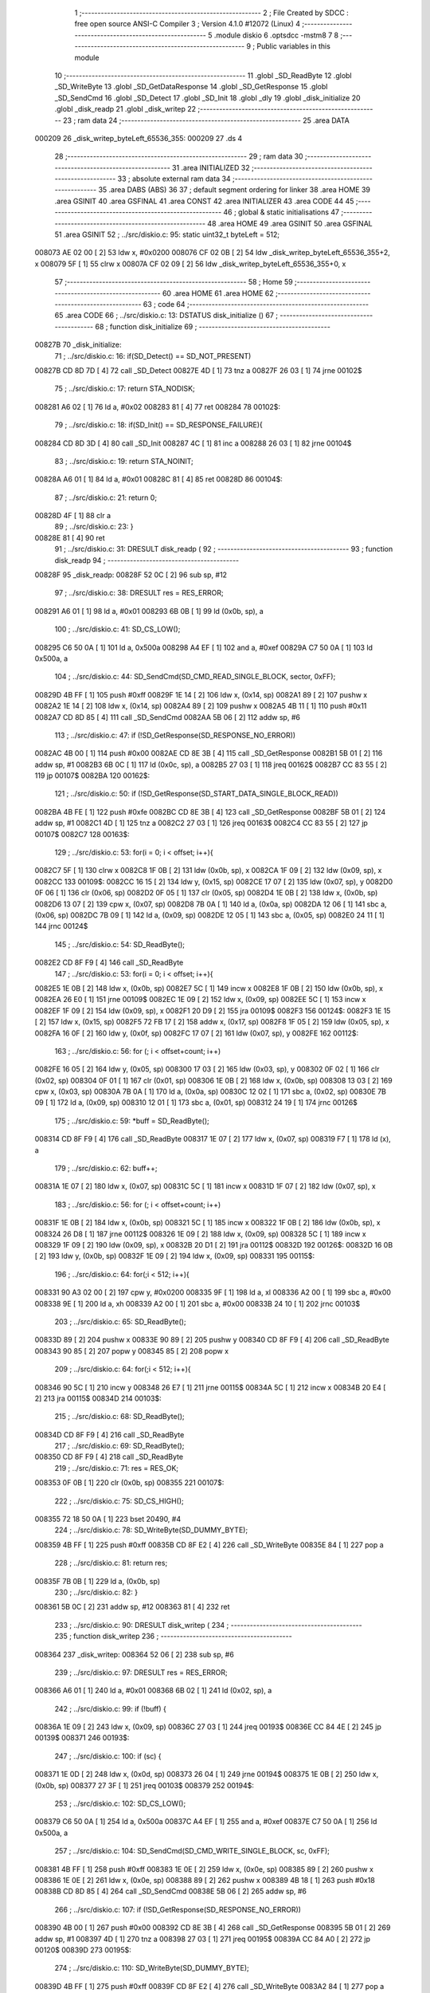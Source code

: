                                       1 ;--------------------------------------------------------
                                      2 ; File Created by SDCC : free open source ANSI-C Compiler
                                      3 ; Version 4.1.0 #12072 (Linux)
                                      4 ;--------------------------------------------------------
                                      5 	.module diskio
                                      6 	.optsdcc -mstm8
                                      7 	
                                      8 ;--------------------------------------------------------
                                      9 ; Public variables in this module
                                     10 ;--------------------------------------------------------
                                     11 	.globl _SD_ReadByte
                                     12 	.globl _SD_WriteByte
                                     13 	.globl _SD_GetDataResponse
                                     14 	.globl _SD_GetResponse
                                     15 	.globl _SD_SendCmd
                                     16 	.globl _SD_Detect
                                     17 	.globl _SD_Init
                                     18 	.globl _dly
                                     19 	.globl _disk_initialize
                                     20 	.globl _disk_readp
                                     21 	.globl _disk_writep
                                     22 ;--------------------------------------------------------
                                     23 ; ram data
                                     24 ;--------------------------------------------------------
                                     25 	.area DATA
      000209                         26 _disk_writep_byteLeft_65536_355:
      000209                         27 	.ds 4
                                     28 ;--------------------------------------------------------
                                     29 ; ram data
                                     30 ;--------------------------------------------------------
                                     31 	.area INITIALIZED
                                     32 ;--------------------------------------------------------
                                     33 ; absolute external ram data
                                     34 ;--------------------------------------------------------
                                     35 	.area DABS (ABS)
                                     36 
                                     37 ; default segment ordering for linker
                                     38 	.area HOME
                                     39 	.area GSINIT
                                     40 	.area GSFINAL
                                     41 	.area CONST
                                     42 	.area INITIALIZER
                                     43 	.area CODE
                                     44 
                                     45 ;--------------------------------------------------------
                                     46 ; global & static initialisations
                                     47 ;--------------------------------------------------------
                                     48 	.area HOME
                                     49 	.area GSINIT
                                     50 	.area GSFINAL
                                     51 	.area GSINIT
                                     52 ;	../src/diskio.c: 95: static uint32_t byteLeft = 512;
      008073 AE 02 00         [ 2]   53 	ldw	x, #0x0200
      008076 CF 02 0B         [ 2]   54 	ldw	_disk_writep_byteLeft_65536_355+2, x
      008079 5F               [ 1]   55 	clrw	x
      00807A CF 02 09         [ 2]   56 	ldw	_disk_writep_byteLeft_65536_355+0, x
                                     57 ;--------------------------------------------------------
                                     58 ; Home
                                     59 ;--------------------------------------------------------
                                     60 	.area HOME
                                     61 	.area HOME
                                     62 ;--------------------------------------------------------
                                     63 ; code
                                     64 ;--------------------------------------------------------
                                     65 	.area CODE
                                     66 ;	../src/diskio.c: 13: DSTATUS disk_initialize ()
                                     67 ;	-----------------------------------------
                                     68 ;	 function disk_initialize
                                     69 ;	-----------------------------------------
      00827B                         70 _disk_initialize:
                                     71 ;	../src/diskio.c: 16: if(SD_Detect() == SD_NOT_PRESENT)
      00827B CD 8D 7D         [ 4]   72 	call	_SD_Detect
      00827E 4D               [ 1]   73 	tnz	a
      00827F 26 03            [ 1]   74 	jrne	00102$
                                     75 ;	../src/diskio.c: 17: return STA_NODISK;
      008281 A6 02            [ 1]   76 	ld	a, #0x02
      008283 81               [ 4]   77 	ret
      008284                         78 00102$:
                                     79 ;	../src/diskio.c: 18: if(SD_Init() == SD_RESPONSE_FAILURE){
      008284 CD 8D 3D         [ 4]   80 	call	_SD_Init
      008287 4C               [ 1]   81 	inc	a
      008288 26 03            [ 1]   82 	jrne	00104$
                                     83 ;	../src/diskio.c: 19: return STA_NOINIT;
      00828A A6 01            [ 1]   84 	ld	a, #0x01
      00828C 81               [ 4]   85 	ret
      00828D                         86 00104$:
                                     87 ;	../src/diskio.c: 21: return 0;
      00828D 4F               [ 1]   88 	clr	a
                                     89 ;	../src/diskio.c: 23: }
      00828E 81               [ 4]   90 	ret
                                     91 ;	../src/diskio.c: 31: DRESULT disk_readp (
                                     92 ;	-----------------------------------------
                                     93 ;	 function disk_readp
                                     94 ;	-----------------------------------------
      00828F                         95 _disk_readp:
      00828F 52 0C            [ 2]   96 	sub	sp, #12
                                     97 ;	../src/diskio.c: 38: DRESULT res = RES_ERROR;
      008291 A6 01            [ 1]   98 	ld	a, #0x01
      008293 6B 0B            [ 1]   99 	ld	(0x0b, sp), a
                                    100 ;	../src/diskio.c: 41: SD_CS_LOW();
      008295 C6 50 0A         [ 1]  101 	ld	a, 0x500a
      008298 A4 EF            [ 1]  102 	and	a, #0xef
      00829A C7 50 0A         [ 1]  103 	ld	0x500a, a
                                    104 ;	../src/diskio.c: 44: SD_SendCmd(SD_CMD_READ_SINGLE_BLOCK, sector, 0xFF);
      00829D 4B FF            [ 1]  105 	push	#0xff
      00829F 1E 14            [ 2]  106 	ldw	x, (0x14, sp)
      0082A1 89               [ 2]  107 	pushw	x
      0082A2 1E 14            [ 2]  108 	ldw	x, (0x14, sp)
      0082A4 89               [ 2]  109 	pushw	x
      0082A5 4B 11            [ 1]  110 	push	#0x11
      0082A7 CD 8D 85         [ 4]  111 	call	_SD_SendCmd
      0082AA 5B 06            [ 2]  112 	addw	sp, #6
                                    113 ;	../src/diskio.c: 47: if (!SD_GetResponse(SD_RESPONSE_NO_ERROR))
      0082AC 4B 00            [ 1]  114 	push	#0x00
      0082AE CD 8E 3B         [ 4]  115 	call	_SD_GetResponse
      0082B1 5B 01            [ 2]  116 	addw	sp, #1
      0082B3 6B 0C            [ 1]  117 	ld	(0x0c, sp), a
      0082B5 27 03            [ 1]  118 	jreq	00162$
      0082B7 CC 83 55         [ 2]  119 	jp	00107$
      0082BA                        120 00162$:
                                    121 ;	../src/diskio.c: 50: if (!SD_GetResponse(SD_START_DATA_SINGLE_BLOCK_READ))
      0082BA 4B FE            [ 1]  122 	push	#0xfe
      0082BC CD 8E 3B         [ 4]  123 	call	_SD_GetResponse
      0082BF 5B 01            [ 2]  124 	addw	sp, #1
      0082C1 4D               [ 1]  125 	tnz	a
      0082C2 27 03            [ 1]  126 	jreq	00163$
      0082C4 CC 83 55         [ 2]  127 	jp	00107$
      0082C7                        128 00163$:
                                    129 ;	../src/diskio.c: 53: for(i = 0; i < offset; i++){
      0082C7 5F               [ 1]  130 	clrw	x
      0082C8 1F 0B            [ 2]  131 	ldw	(0x0b, sp), x
      0082CA 1F 09            [ 2]  132 	ldw	(0x09, sp), x
      0082CC                        133 00109$:
      0082CC 16 15            [ 2]  134 	ldw	y, (0x15, sp)
      0082CE 17 07            [ 2]  135 	ldw	(0x07, sp), y
      0082D0 0F 06            [ 1]  136 	clr	(0x06, sp)
      0082D2 0F 05            [ 1]  137 	clr	(0x05, sp)
      0082D4 1E 0B            [ 2]  138 	ldw	x, (0x0b, sp)
      0082D6 13 07            [ 2]  139 	cpw	x, (0x07, sp)
      0082D8 7B 0A            [ 1]  140 	ld	a, (0x0a, sp)
      0082DA 12 06            [ 1]  141 	sbc	a, (0x06, sp)
      0082DC 7B 09            [ 1]  142 	ld	a, (0x09, sp)
      0082DE 12 05            [ 1]  143 	sbc	a, (0x05, sp)
      0082E0 24 11            [ 1]  144 	jrnc	00124$
                                    145 ;	../src/diskio.c: 54: SD_ReadByte();
      0082E2 CD 8F F9         [ 4]  146 	call	_SD_ReadByte
                                    147 ;	../src/diskio.c: 53: for(i = 0; i < offset; i++){
      0082E5 1E 0B            [ 2]  148 	ldw	x, (0x0b, sp)
      0082E7 5C               [ 1]  149 	incw	x
      0082E8 1F 0B            [ 2]  150 	ldw	(0x0b, sp), x
      0082EA 26 E0            [ 1]  151 	jrne	00109$
      0082EC 1E 09            [ 2]  152 	ldw	x, (0x09, sp)
      0082EE 5C               [ 1]  153 	incw	x
      0082EF 1F 09            [ 2]  154 	ldw	(0x09, sp), x
      0082F1 20 D9            [ 2]  155 	jra	00109$
      0082F3                        156 00124$:
      0082F3 1E 15            [ 2]  157 	ldw	x, (0x15, sp)
      0082F5 72 FB 17         [ 2]  158 	addw	x, (0x17, sp)
      0082F8 1F 05            [ 2]  159 	ldw	(0x05, sp), x
      0082FA 16 0F            [ 2]  160 	ldw	y, (0x0f, sp)
      0082FC 17 07            [ 2]  161 	ldw	(0x07, sp), y
      0082FE                        162 00112$:
                                    163 ;	../src/diskio.c: 56: for (; i < offset+count; i++)
      0082FE 16 05            [ 2]  164 	ldw	y, (0x05, sp)
      008300 17 03            [ 2]  165 	ldw	(0x03, sp), y
      008302 0F 02            [ 1]  166 	clr	(0x02, sp)
      008304 0F 01            [ 1]  167 	clr	(0x01, sp)
      008306 1E 0B            [ 2]  168 	ldw	x, (0x0b, sp)
      008308 13 03            [ 2]  169 	cpw	x, (0x03, sp)
      00830A 7B 0A            [ 1]  170 	ld	a, (0x0a, sp)
      00830C 12 02            [ 1]  171 	sbc	a, (0x02, sp)
      00830E 7B 09            [ 1]  172 	ld	a, (0x09, sp)
      008310 12 01            [ 1]  173 	sbc	a, (0x01, sp)
      008312 24 19            [ 1]  174 	jrnc	00126$
                                    175 ;	../src/diskio.c: 59: *buff = SD_ReadByte();
      008314 CD 8F F9         [ 4]  176 	call	_SD_ReadByte
      008317 1E 07            [ 2]  177 	ldw	x, (0x07, sp)
      008319 F7               [ 1]  178 	ld	(x), a
                                    179 ;	../src/diskio.c: 62: buff++;
      00831A 1E 07            [ 2]  180 	ldw	x, (0x07, sp)
      00831C 5C               [ 1]  181 	incw	x
      00831D 1F 07            [ 2]  182 	ldw	(0x07, sp), x
                                    183 ;	../src/diskio.c: 56: for (; i < offset+count; i++)
      00831F 1E 0B            [ 2]  184 	ldw	x, (0x0b, sp)
      008321 5C               [ 1]  185 	incw	x
      008322 1F 0B            [ 2]  186 	ldw	(0x0b, sp), x
      008324 26 D8            [ 1]  187 	jrne	00112$
      008326 1E 09            [ 2]  188 	ldw	x, (0x09, sp)
      008328 5C               [ 1]  189 	incw	x
      008329 1F 09            [ 2]  190 	ldw	(0x09, sp), x
      00832B 20 D1            [ 2]  191 	jra	00112$
      00832D                        192 00126$:
      00832D 16 0B            [ 2]  193 	ldw	y, (0x0b, sp)
      00832F 1E 09            [ 2]  194 	ldw	x, (0x09, sp)
      008331                        195 00115$:
                                    196 ;	../src/diskio.c: 64: for(;i < 512; i++){
      008331 90 A3 02 00      [ 2]  197 	cpw	y, #0x0200
      008335 9F               [ 1]  198 	ld	a, xl
      008336 A2 00            [ 1]  199 	sbc	a, #0x00
      008338 9E               [ 1]  200 	ld	a, xh
      008339 A2 00            [ 1]  201 	sbc	a, #0x00
      00833B 24 10            [ 1]  202 	jrnc	00103$
                                    203 ;	../src/diskio.c: 65: SD_ReadByte();
      00833D 89               [ 2]  204 	pushw	x
      00833E 90 89            [ 2]  205 	pushw	y
      008340 CD 8F F9         [ 4]  206 	call	_SD_ReadByte
      008343 90 85            [ 2]  207 	popw	y
      008345 85               [ 2]  208 	popw	x
                                    209 ;	../src/diskio.c: 64: for(;i < 512; i++){
      008346 90 5C            [ 1]  210 	incw	y
      008348 26 E7            [ 1]  211 	jrne	00115$
      00834A 5C               [ 1]  212 	incw	x
      00834B 20 E4            [ 2]  213 	jra	00115$
      00834D                        214 00103$:
                                    215 ;	../src/diskio.c: 68: SD_ReadByte();
      00834D CD 8F F9         [ 4]  216 	call	_SD_ReadByte
                                    217 ;	../src/diskio.c: 69: SD_ReadByte();
      008350 CD 8F F9         [ 4]  218 	call	_SD_ReadByte
                                    219 ;	../src/diskio.c: 71: res = RES_OK;
      008353 0F 0B            [ 1]  220 	clr	(0x0b, sp)
      008355                        221 00107$:
                                    222 ;	../src/diskio.c: 75: SD_CS_HIGH();
      008355 72 18 50 0A      [ 1]  223 	bset	20490, #4
                                    224 ;	../src/diskio.c: 78: SD_WriteByte(SD_DUMMY_BYTE);
      008359 4B FF            [ 1]  225 	push	#0xff
      00835B CD 8F E2         [ 4]  226 	call	_SD_WriteByte
      00835E 84               [ 1]  227 	pop	a
                                    228 ;	../src/diskio.c: 81: return res;
      00835F 7B 0B            [ 1]  229 	ld	a, (0x0b, sp)
                                    230 ;	../src/diskio.c: 82: }
      008361 5B 0C            [ 2]  231 	addw	sp, #12
      008363 81               [ 4]  232 	ret
                                    233 ;	../src/diskio.c: 90: DRESULT disk_writep (
                                    234 ;	-----------------------------------------
                                    235 ;	 function disk_writep
                                    236 ;	-----------------------------------------
      008364                        237 _disk_writep:
      008364 52 06            [ 2]  238 	sub	sp, #6
                                    239 ;	../src/diskio.c: 97: DRESULT res = RES_ERROR;
      008366 A6 01            [ 1]  240 	ld	a, #0x01
      008368 6B 02            [ 1]  241 	ld	(0x02, sp), a
                                    242 ;	../src/diskio.c: 99: if (!buff) {
      00836A 1E 09            [ 2]  243 	ldw	x, (0x09, sp)
      00836C 27 03            [ 1]  244 	jreq	00193$
      00836E CC 84 4E         [ 2]  245 	jp	00139$
      008371                        246 00193$:
                                    247 ;	../src/diskio.c: 100: if (sc) {
      008371 1E 0D            [ 2]  248 	ldw	x, (0x0d, sp)
      008373 26 04            [ 1]  249 	jrne	00194$
      008375 1E 0B            [ 2]  250 	ldw	x, (0x0b, sp)
      008377 27 3F            [ 1]  251 	jreq	00103$
      008379                        252 00194$:
                                    253 ;	../src/diskio.c: 102: SD_CS_LOW();
      008379 C6 50 0A         [ 1]  254 	ld	a, 0x500a
      00837C A4 EF            [ 1]  255 	and	a, #0xef
      00837E C7 50 0A         [ 1]  256 	ld	0x500a, a
                                    257 ;	../src/diskio.c: 104: SD_SendCmd(SD_CMD_WRITE_SINGLE_BLOCK, sc, 0xFF);
      008381 4B FF            [ 1]  258 	push	#0xff
      008383 1E 0E            [ 2]  259 	ldw	x, (0x0e, sp)
      008385 89               [ 2]  260 	pushw	x
      008386 1E 0E            [ 2]  261 	ldw	x, (0x0e, sp)
      008388 89               [ 2]  262 	pushw	x
      008389 4B 18            [ 1]  263 	push	#0x18
      00838B CD 8D 85         [ 4]  264 	call	_SD_SendCmd
      00838E 5B 06            [ 2]  265 	addw	sp, #6
                                    266 ;	../src/diskio.c: 107: if (!SD_GetResponse(SD_RESPONSE_NO_ERROR))
      008390 4B 00            [ 1]  267 	push	#0x00
      008392 CD 8E 3B         [ 4]  268 	call	_SD_GetResponse
      008395 5B 01            [ 2]  269 	addw	sp, #1
      008397 4D               [ 1]  270 	tnz	a
      008398 27 03            [ 1]  271 	jreq	00195$
      00839A CC 84 A0         [ 2]  272 	jp	00120$
      00839D                        273 00195$:
                                    274 ;	../src/diskio.c: 110: SD_WriteByte(SD_DUMMY_BYTE);
      00839D 4B FF            [ 1]  275 	push	#0xff
      00839F CD 8F E2         [ 4]  276 	call	_SD_WriteByte
      0083A2 84               [ 1]  277 	pop	a
                                    278 ;	../src/diskio.c: 112: SD_WriteByte(0xFE);
      0083A3 4B FE            [ 1]  279 	push	#0xfe
      0083A5 CD 8F E2         [ 4]  280 	call	_SD_WriteByte
      0083A8 84               [ 1]  281 	pop	a
                                    282 ;	../src/diskio.c: 113: byteLeft = 512;
      0083A9 AE 02 00         [ 2]  283 	ldw	x, #0x0200
      0083AC CF 02 0B         [ 2]  284 	ldw	_disk_writep_byteLeft_65536_355+2, x
      0083AF 5F               [ 1]  285 	clrw	x
      0083B0 CF 02 09         [ 2]  286 	ldw	_disk_writep_byteLeft_65536_355+0, x
                                    287 ;	../src/diskio.c: 114: res =  RES_OK;
      0083B3 0F 02            [ 1]  288 	clr	(0x02, sp)
      0083B5 CC 84 A0         [ 2]  289 	jp	00120$
                                    290 ;	../src/diskio.c: 118: while((byteLeft--)) {
      0083B8                        291 00103$:
      0083B8 CE 02 0B         [ 2]  292 	ldw	x, _disk_writep_byteLeft_65536_355+2
      0083BB 1F 05            [ 2]  293 	ldw	(0x05, sp), x
      0083BD CE 02 09         [ 2]  294 	ldw	x, _disk_writep_byteLeft_65536_355+0
      0083C0 1F 03            [ 2]  295 	ldw	(0x03, sp), x
      0083C2 CE 02 0B         [ 2]  296 	ldw	x, _disk_writep_byteLeft_65536_355+2
      0083C5 1D 00 01         [ 2]  297 	subw	x, #0x0001
      0083C8 90 CE 02 09      [ 2]  298 	ldw	y, _disk_writep_byteLeft_65536_355+0
      0083CC 24 02            [ 1]  299 	jrnc	00196$
      0083CE 90 5A            [ 2]  300 	decw	y
      0083D0                        301 00196$:
      0083D0 CF 02 0B         [ 2]  302 	ldw	_disk_writep_byteLeft_65536_355+2, x
      0083D3 90 CF 02 09      [ 2]  303 	ldw	_disk_writep_byteLeft_65536_355+0, y
      0083D7 1E 05            [ 2]  304 	ldw	x, (0x05, sp)
      0083D9 26 04            [ 1]  305 	jrne	00197$
      0083DB 1E 03            [ 2]  306 	ldw	x, (0x03, sp)
      0083DD 27 08            [ 1]  307 	jreq	00105$
      0083DF                        308 00197$:
                                    309 ;	../src/diskio.c: 119: SD_WriteByte(0);
      0083DF 4B 00            [ 1]  310 	push	#0x00
      0083E1 CD 8F E2         [ 4]  311 	call	_SD_WriteByte
      0083E4 84               [ 1]  312 	pop	a
      0083E5 20 D1            [ 2]  313 	jra	00103$
      0083E7                        314 00105$:
                                    315 ;	../src/diskio.c: 122: SD_WriteByte(0);
      0083E7 4B 00            [ 1]  316 	push	#0x00
      0083E9 CD 8F E2         [ 4]  317 	call	_SD_WriteByte
      0083EC 84               [ 1]  318 	pop	a
                                    319 ;	../src/diskio.c: 123: SD_WriteByte(0);
      0083ED 4B 00            [ 1]  320 	push	#0x00
      0083EF CD 8F E2         [ 4]  321 	call	_SD_WriteByte
      0083F2 84               [ 1]  322 	pop	a
                                    323 ;	../src/diskio.c: 126: if (SD_GetDataResponse() == SD_DATA_OK){
      0083F3 CD 8D E1         [ 4]  324 	call	_SD_GetDataResponse
      0083F6 A1 05            [ 1]  325 	cp	a, #0x05
      0083F8 26 48            [ 1]  326 	jrne	00110$
                                    327 ;	../src/diskio.c: 127: for (byteLeft = 5000;
      0083FA AE 13 88         [ 2]  328 	ldw	x, #0x1388
      0083FD CF 02 0B         [ 2]  329 	ldw	_disk_writep_byteLeft_65536_355+2, x
      008400 5F               [ 1]  330 	clrw	x
      008401 CF 02 09         [ 2]  331 	ldw	_disk_writep_byteLeft_65536_355+0, x
      008404                        332 00123$:
                                    333 ;	../src/diskio.c: 128: (SD_ReadByte() != 0xFF) && byteLeft;
      008404 CD 8F F9         [ 4]  334 	call	_SD_ReadByte
      008407 4C               [ 1]  335 	inc	a
      008408 27 2C            [ 1]  336 	jreq	00106$
      00840A CE 02 0B         [ 2]  337 	ldw	x, _disk_writep_byteLeft_65536_355+2
      00840D 26 05            [ 1]  338 	jrne	00204$
      00840F CE 02 09         [ 2]  339 	ldw	x, _disk_writep_byteLeft_65536_355+0
      008412 27 22            [ 1]  340 	jreq	00106$
      008414                        341 00204$:
                                    342 ;	../src/diskio.c: 130: dly(1);
      008414 4B 01            [ 1]  343 	push	#0x01
      008416 5F               [ 1]  344 	clrw	x
      008417 89               [ 2]  345 	pushw	x
      008418 4B 00            [ 1]  346 	push	#0x00
      00841A CD 84 C7         [ 4]  347 	call	_dly
      00841D 5B 04            [ 2]  348 	addw	sp, #4
                                    349 ;	../src/diskio.c: 129: byteLeft--) {	/* Wait for ready */
      00841F CE 02 0B         [ 2]  350 	ldw	x, _disk_writep_byteLeft_65536_355+2
      008422 1D 00 01         [ 2]  351 	subw	x, #0x0001
      008425 90 CE 02 09      [ 2]  352 	ldw	y, _disk_writep_byteLeft_65536_355+0
      008429 24 02            [ 1]  353 	jrnc	00205$
      00842B 90 5A            [ 2]  354 	decw	y
      00842D                        355 00205$:
      00842D CF 02 0B         [ 2]  356 	ldw	_disk_writep_byteLeft_65536_355+2, x
      008430 90 CF 02 09      [ 2]  357 	ldw	_disk_writep_byteLeft_65536_355+0, y
      008434 20 CE            [ 2]  358 	jra	00123$
      008436                        359 00106$:
                                    360 ;	../src/diskio.c: 132: if(byteLeft) res = RES_OK;
      008436 CE 02 0B         [ 2]  361 	ldw	x, _disk_writep_byteLeft_65536_355+2
      008439 26 05            [ 1]  362 	jrne	00206$
      00843B CE 02 09         [ 2]  363 	ldw	x, _disk_writep_byteLeft_65536_355+0
      00843E 27 02            [ 1]  364 	jreq	00110$
      008440                        365 00206$:
      008440 0F 02            [ 1]  366 	clr	(0x02, sp)
      008442                        367 00110$:
                                    368 ;	../src/diskio.c: 136: SD_CS_HIGH();
      008442 72 18 50 0A      [ 1]  369 	bset	20490, #4
                                    370 ;	../src/diskio.c: 138: SD_WriteByte(SD_DUMMY_BYTE);
      008446 4B FF            [ 1]  371 	push	#0xff
      008448 CD 8F E2         [ 4]  372 	call	_SD_WriteByte
      00844B 84               [ 1]  373 	pop	a
      00844C 20 52            [ 2]  374 	jra	00120$
                                    375 ;	../src/diskio.c: 143: while((byteLeft)&&(sc))
      00844E                        376 00139$:
      00844E 16 09            [ 2]  377 	ldw	y, (0x09, sp)
      008450 17 01            [ 2]  378 	ldw	(0x01, sp), y
      008452 16 0D            [ 2]  379 	ldw	y, (0x0d, sp)
      008454 17 05            [ 2]  380 	ldw	(0x05, sp), y
      008456 16 0B            [ 2]  381 	ldw	y, (0x0b, sp)
      008458 17 03            [ 2]  382 	ldw	(0x03, sp), y
      00845A                        383 00115$:
      00845A CE 02 0B         [ 2]  384 	ldw	x, _disk_writep_byteLeft_65536_355+2
      00845D 26 05            [ 1]  385 	jrne	00207$
      00845F CE 02 09         [ 2]  386 	ldw	x, _disk_writep_byteLeft_65536_355+0
      008462 27 3A            [ 1]  387 	jreq	00117$
      008464                        388 00207$:
      008464 1E 05            [ 2]  389 	ldw	x, (0x05, sp)
      008466 26 04            [ 1]  390 	jrne	00208$
      008468 1E 03            [ 2]  391 	ldw	x, (0x03, sp)
      00846A 27 32            [ 1]  392 	jreq	00117$
      00846C                        393 00208$:
                                    394 ;	../src/diskio.c: 146: SD_WriteByte(*buff);
      00846C 1E 01            [ 2]  395 	ldw	x, (0x01, sp)
      00846E F6               [ 1]  396 	ld	a, (x)
      00846F 88               [ 1]  397 	push	a
      008470 CD 8F E2         [ 4]  398 	call	_SD_WriteByte
      008473 84               [ 1]  399 	pop	a
                                    400 ;	../src/diskio.c: 148: buff++;byteLeft--;sc--;
      008474 1E 01            [ 2]  401 	ldw	x, (0x01, sp)
      008476 5C               [ 1]  402 	incw	x
      008477 1F 01            [ 2]  403 	ldw	(0x01, sp), x
      008479 CE 02 0B         [ 2]  404 	ldw	x, _disk_writep_byteLeft_65536_355+2
      00847C 1D 00 01         [ 2]  405 	subw	x, #0x0001
      00847F 90 CE 02 09      [ 2]  406 	ldw	y, _disk_writep_byteLeft_65536_355+0
      008483 24 02            [ 1]  407 	jrnc	00210$
      008485 90 5A            [ 2]  408 	decw	y
      008487                        409 00210$:
      008487 CF 02 0B         [ 2]  410 	ldw	_disk_writep_byteLeft_65536_355+2, x
      00848A 90 CF 02 09      [ 2]  411 	ldw	_disk_writep_byteLeft_65536_355+0, y
      00848E 1E 05            [ 2]  412 	ldw	x, (0x05, sp)
      008490 1D 00 01         [ 2]  413 	subw	x, #0x0001
      008493 1F 05            [ 2]  414 	ldw	(0x05, sp), x
      008495 1E 03            [ 2]  415 	ldw	x, (0x03, sp)
      008497 24 01            [ 1]  416 	jrnc	00211$
      008499 5A               [ 2]  417 	decw	x
      00849A                        418 00211$:
      00849A 1F 03            [ 2]  419 	ldw	(0x03, sp), x
      00849C 20 BC            [ 2]  420 	jra	00115$
      00849E                        421 00117$:
                                    422 ;	../src/diskio.c: 150: res = RES_OK;
      00849E 0F 02            [ 1]  423 	clr	(0x02, sp)
      0084A0                        424 00120$:
                                    425 ;	../src/diskio.c: 153: return res;
      0084A0 7B 02            [ 1]  426 	ld	a, (0x02, sp)
                                    427 ;	../src/diskio.c: 154: }
      0084A2 5B 06            [ 2]  428 	addw	sp, #6
      0084A4 81               [ 4]  429 	ret
                                    430 	.area CODE
                                    431 	.area CONST
                                    432 	.area INITIALIZER
                                    433 	.area CABS (ABS)
